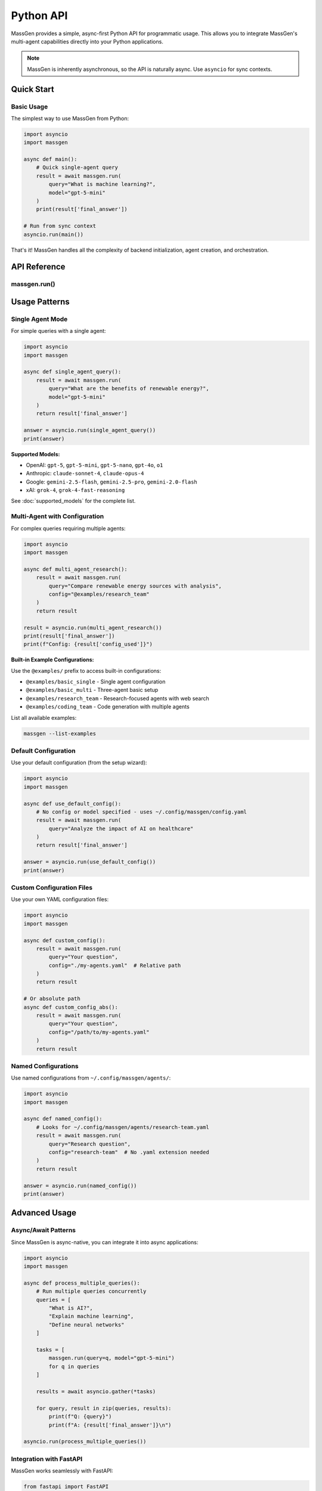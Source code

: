 ==========
Python API
==========

MassGen provides a simple, async-first Python API for programmatic usage. This allows you to integrate MassGen's multi-agent capabilities directly into your Python applications.

.. note::
   MassGen is inherently asynchronous, so the API is naturally async. Use ``asyncio`` for sync contexts.

Quick Start
===========

Basic Usage
-----------

The simplest way to use MassGen from Python:

.. code-block:: python

   import asyncio
   import massgen

   async def main():
       # Quick single-agent query
       result = await massgen.run(
           query="What is machine learning?",
           model="gpt-5-mini"
       )
       print(result['final_answer'])

   # Run from sync context
   asyncio.run(main())

That's it! MassGen handles all the complexity of backend initialization, agent creation, and orchestration.

API Reference
=============

massgen.run()
-------------

.. py:function:: async def run(query: str, config: str = None, model: str = None, **kwargs) -> dict

   Run a MassGen query asynchronously.

   This is the main entry point for using MassGen programmatically. It's a simple wrapper around
   MassGen's CLI logic, providing the same functionality in a Python-friendly interface.

   :param query: The question or task for the agent(s)
   :type query: str
   :param config: Config file path or @examples/NAME (optional)
   :type config: str, optional
   :param model: Quick single-agent mode with model name (optional)
   :type model: str, optional
   :param \\**kwargs: Additional configuration options
   :type \\**kwargs: dict
   :return: Dictionary with 'final_answer' and metadata
   :rtype: dict

   **Return Value:**

   The function returns a dictionary with the following structure:

   .. code-block:: python

      {
          'final_answer': str,      # The generated answer
          'config_used': str,       # Path to config that was used
      }

   **Example:**

   .. code-block:: python

      result = await massgen.run(
          query="Explain quantum computing",
          model="gemini-2.5-flash"
      )
      print(result['final_answer'])
      print(f"Used config: {result['config_used']}")

Usage Patterns
==============

Single Agent Mode
-----------------

For simple queries with a single agent:

.. code-block:: python

   import asyncio
   import massgen

   async def single_agent_query():
       result = await massgen.run(
           query="What are the benefits of renewable energy?",
           model="gpt-5-mini"
       )
       return result['final_answer']

   answer = asyncio.run(single_agent_query())
   print(answer)

**Supported Models:**

- OpenAI: ``gpt-5``, ``gpt-5-mini``, ``gpt-5-nano``, ``gpt-4o``, ``o1``
- Anthropic: ``claude-sonnet-4``, ``claude-opus-4``
- Google: ``gemini-2.5-flash``, ``gemini-2.5-pro``, ``gemini-2.0-flash``
- xAI: ``grok-4``, ``grok-4-fast-reasoning``

See :doc:`supported_models` for the complete list.

Multi-Agent with Configuration
-------------------------------

For complex queries requiring multiple agents:

.. code-block:: python

   import asyncio
   import massgen

   async def multi_agent_research():
       result = await massgen.run(
           query="Compare renewable energy sources with analysis",
           config="@examples/research_team"
       )
       return result

   result = asyncio.run(multi_agent_research())
   print(result['final_answer'])
   print(f"Config: {result['config_used']}")

**Built-in Example Configurations:**

Use the ``@examples/`` prefix to access built-in configurations:

- ``@examples/basic_single`` - Single agent configuration
- ``@examples/basic_multi`` - Three-agent basic setup
- ``@examples/research_team`` - Research-focused agents with web search
- ``@examples/coding_team`` - Code generation with multiple agents

List all available examples:

.. code-block:: bash

   massgen --list-examples

Default Configuration
---------------------

Use your default configuration (from the setup wizard):

.. code-block:: python

   import asyncio
   import massgen

   async def use_default_config():
       # No config or model specified - uses ~/.config/massgen/config.yaml
       result = await massgen.run(
           query="Analyze the impact of AI on healthcare"
       )
       return result['final_answer']

   answer = asyncio.run(use_default_config())
   print(answer)

Custom Configuration Files
---------------------------

Use your own YAML configuration files:

.. code-block:: python

   import asyncio
   import massgen

   async def custom_config():
       result = await massgen.run(
           query="Your question",
           config="./my-agents.yaml"  # Relative path
       )
       return result

   # Or absolute path
   async def custom_config_abs():
       result = await massgen.run(
           query="Your question",
           config="/path/to/my-agents.yaml"
       )
       return result

Named Configurations
--------------------

Use named configurations from ``~/.config/massgen/agents/``:

.. code-block:: python

   import asyncio
   import massgen

   async def named_config():
       # Looks for ~/.config/massgen/agents/research-team.yaml
       result = await massgen.run(
           query="Research question",
           config="research-team"  # No .yaml extension needed
       )
       return result

   answer = asyncio.run(named_config())
   print(answer)

Advanced Usage
==============

Async/Await Patterns
--------------------

Since MassGen is async-native, you can integrate it into async applications:

.. code-block:: python

   import asyncio
   import massgen

   async def process_multiple_queries():
       # Run multiple queries concurrently
       queries = [
           "What is AI?",
           "Explain machine learning",
           "Define neural networks"
       ]

       tasks = [
           massgen.run(query=q, model="gpt-5-mini")
           for q in queries
       ]

       results = await asyncio.gather(*tasks)

       for query, result in zip(queries, results):
           print(f"Q: {query}")
           print(f"A: {result['final_answer']}\n")

   asyncio.run(process_multiple_queries())

Integration with FastAPI
------------------------

MassGen works seamlessly with FastAPI:

.. code-block:: python

   from fastapi import FastAPI
   import massgen

   app = FastAPI()

   @app.post("/query")
   async def handle_query(question: str, model: str = "gpt-5-mini"):
       result = await massgen.run(
           query=question,
           model=model
       )
       return {
           "question": question,
           "answer": result['final_answer'],
           "config": result['config_used']
       }

   # Run with: uvicorn myapp:app

Integration with Jupyter Notebooks
-----------------------------------

MassGen works great in Jupyter notebooks:

.. code-block:: python

   # In a Jupyter cell
   import massgen

   # Jupyter handles the event loop for you
   result = await massgen.run(
       query="Explain photosynthesis",
       model="gemini-2.5-flash"
   )

   print(result['final_answer'])

   # Or create an explicit async cell
   async def research_query():
       return await massgen.run(
           query="Compare programming paradigms",
           config="@examples/research_team"
       )

   result = await research_query()
   print(result['final_answer'])

Error Handling
--------------

Handle errors gracefully:

.. code-block:: python

   import asyncio
   import massgen

   async def safe_query():
       try:
           result = await massgen.run(
               query="Your question",
               model="gpt-5-mini"
           )
           return result['final_answer']

       except ValueError as e:
           print(f"Configuration error: {e}")
           # E.g., config not found, no API key

       except Exception as e:
           print(f"Unexpected error: {e}")
           return None

   answer = asyncio.run(safe_query())

Common Errors
=============

No Configuration Found
----------------------

.. code-block:: python

   ValueError: No config specified and no default config found.
   Run `massgen --init` to create a default configuration.

**Solution:** Run the setup wizard to create a default config:

.. code-block:: bash

   massgen --init

Or specify a config explicitly:

.. code-block:: python

   result = await massgen.run(query="...", config="@examples/basic_multi")

API Key Not Found
-----------------

If you see API key errors, ensure your keys are configured:

1. Set environment variables:

   .. code-block:: bash

      export OPENAI_API_KEY="sk-..."
      export ANTHROPIC_API_KEY="sk-ant-..."

2. Or create ``~/.config/massgen/.env``:

   .. code-block:: bash

      OPENAI_API_KEY=sk-...
      ANTHROPIC_API_KEY=sk-ant-...

Config Not Found
----------------

.. code-block:: python

   ConfigurationError: Configuration file not found: my-config

**Solution:** Check the config path exists, or use ``@examples/`` for built-in configs.

Best Practices
==============

1. **Use Async/Await Properly**

   .. code-block:: python

      # Good
      result = await massgen.run(query="...")

      # Bad (won't work)
      result = massgen.run(query="...")  # Missing await

2. **Handle Errors**

   Always wrap API calls in try/except blocks for production code.

3. **Reuse Configurations**

   Create named configurations for common use cases:

   .. code-block:: python

      # Save to ~/.config/massgen/agents/research.yaml
      # Then reuse:
      result = await massgen.run(query="...", config="research")

4. **Use Single-Agent Mode for Simple Queries**

   For straightforward questions, single-agent mode is faster:

   .. code-block:: python

      result = await massgen.run(
          query="Quick question",
          model="gpt-5-mini"  # Fast and cheap
      )

5. **Use Multi-Agent Mode for Complex Analysis**

   For research, comparison, or analysis:

   .. code-block:: python

      result = await massgen.run(
          query="Compare X and Y",
          config="@examples/research_team"
      )

See Also
========

- :doc:`../quickstart/installation` - Installation and setup
- :doc:`../quickstart/configuration` - Configuration file format
- :doc:`cli` - Command-line interface reference
- :doc:`supported_models` - Supported models and backends
- :doc:`yaml_schema` - YAML configuration schema
